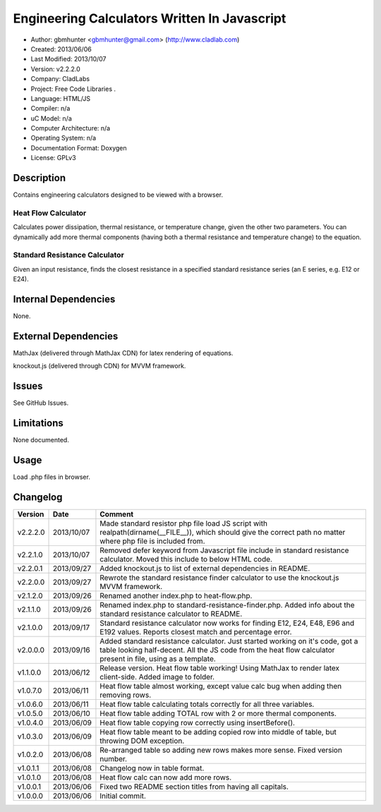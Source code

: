 ==============================================================
Engineering Calculators Written In Javascript
==============================================================

- Author: gbmhunter <gbmhunter@gmail.com> (http://www.cladlab.com)
- Created: 2013/06/06
- Last Modified: 2013/10/07
- Version: v2.2.2.0
- Company: CladLabs
- Project: Free Code Libraries	.
- Language: HTML/JS
- Compiler: n/a
- uC Model: n/a
- Computer Architecture: n/a
- Operating System: n/a
- Documentation Format: Doxygen
- License: GPLv3

Description
===========

Contains engineering calculators designed to be viewed with a browser.

Heat Flow Calculator
--------------------

Calculates power dissipation, thermal resistance, or temperature change, given the other two parameters. You can dynamically add more thermal components (having both a thermal resistance and temperature change) to the equation.

Standard Resistance Calculator
------------------------------

Given an input resistance, finds the closest resistance in a specified standard resistance series (an E series, e.g. E12 or E24).

Internal Dependencies
=====================

None.

External Dependencies
=====================

MathJax (delivered through MathJax CDN) for latex rendering of equations.

knockout.js (delivered through CDN) for MVVM framework.

Issues
======

See GitHub Issues.

Limitations
===========

None documented.

Usage
=====

Load .php files in browser.
	
Changelog
=========

======== ========== ============================================================================================================
Version  Date       Comment
======== ========== ============================================================================================================
v2.2.2.0 2013/10/07 Made standard resistor php file load JS script with realpath(dirname(__FILE__)), which should give the correct path no matter where php file is included from.
v2.2.1.0 2013/10/07 Removed defer keyword from Javascript file include in standard resistance calculator. Moved this include to below HTML code.
v2.2.0.1 2013/09/27 Added knockout.js to list of external dependencies in README.
v2.2.0.0 2013/09/27 Rewrote the standard resistance finder calculator to use the knockout.js MVVM framework.
v2.1.2.0 2013/09/26 Renamed another index.php to heat-flow.php.
v2.1.1.0 2013/09/26 Renamed index.php to standard-resistance-finder.php. Added info about the standard resistance calculator to README.
v2.1.0.0 2013/09/17 Standard resistance calculator now works for finding E12, E24, E48, E96 and E192 values. Reports closest match and percentage error.
v2.0.0.0 2013/09/16 Added standard resistance calculator. Just started working on it's code, got a table looking half-decent. All the JS code from the heat flow calculator present in file, using as a template.
v1.1.0.0 2013/06/12 Release version. Heat flow table working! Using MathJax to render latex client-side. Added image to folder. 
v1.0.7.0 2013/06/11	Heat flow table almost working, except value calc bug when adding then removing rows.
v1.0.6.0 2013/06/11	Heat flow table calculating totals correctly for all three variables.
v1.0.5.0 2013/06/10 Heat flow table adding TOTAL row with 2 or more thermal components.
v1.0.4.0 2013/06/09 Heat flow table copying row correctly using insertBefore().
v1.0.3.0 2013/06/09 Heat flow table meant to be adding copied row into middle of table, but throwing DOM exception.
v1.0.2.0 2013/06/08 Re-arranged table so adding new rows makes more sense. Fixed version number.
v1.0.1.1 2013/06/08 Changelog now in table format.
v1.0.1.0 2013/06/08 Heat flow calc can now add more rows.
v1.0.0.1 2013/06/06 Fixed two README section titles from having all capitals.
v1.0.0.0 2013/06/06 Initial commit.
======== ========== ============================================================================================================